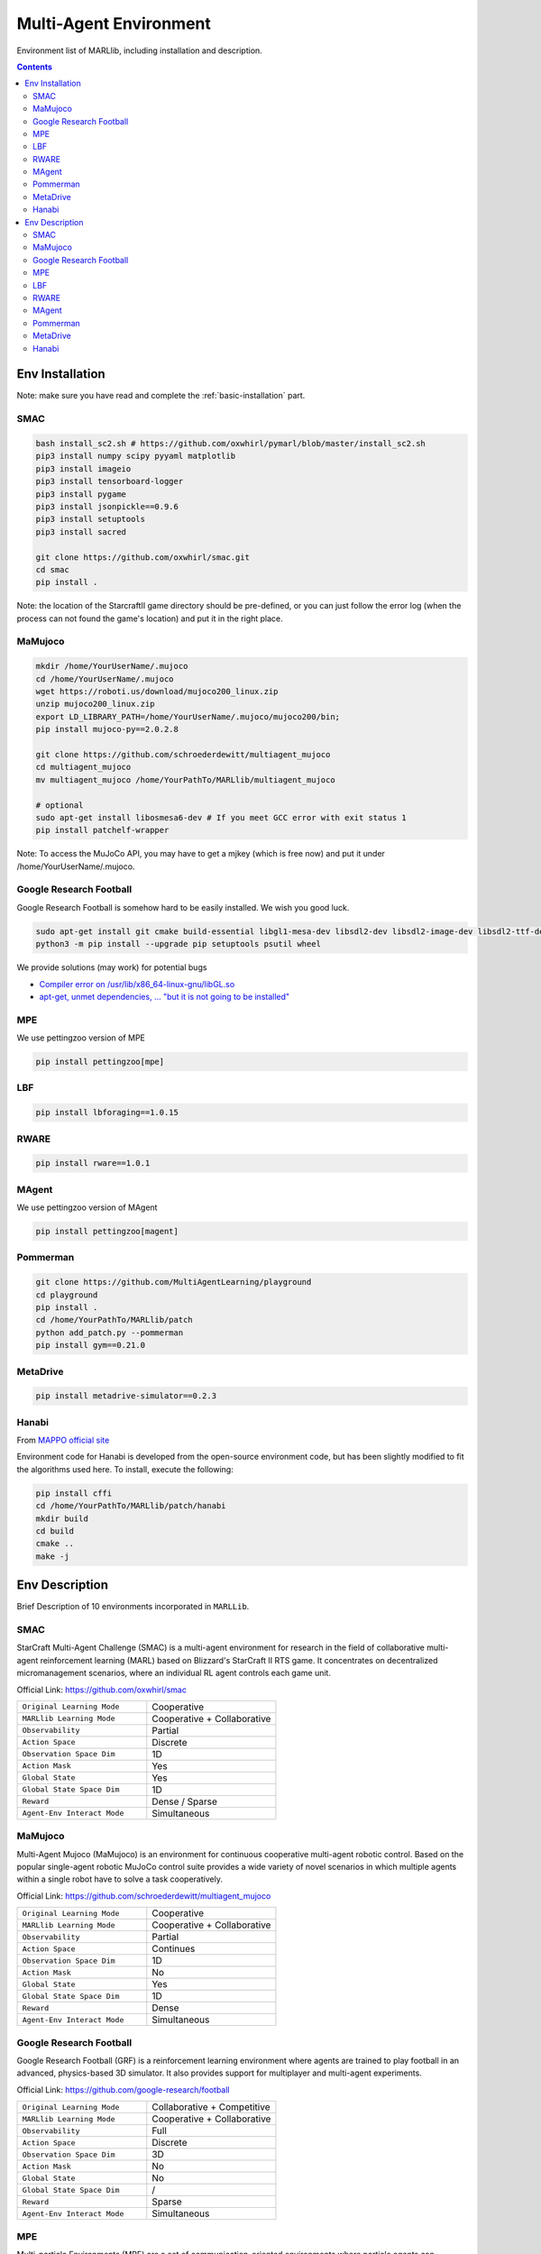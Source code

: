 .. _env:


*********************************************
Multi-Agent Environment
*********************************************

Environment list of MARLlib, including installation and description.

.. contents:: :depth: 2

Env Installation
=========================


Note: make sure you have read and complete the :ref:`basic-installation` part.


.. _SMAC_install:


SMAC
-----------------

.. code-block:: shell

    bash install_sc2.sh # https://github.com/oxwhirl/pymarl/blob/master/install_sc2.sh
    pip3 install numpy scipy pyyaml matplotlib
    pip3 install imageio
    pip3 install tensorboard-logger
    pip3 install pygame
    pip3 install jsonpickle==0.9.6
    pip3 install setuptools
    pip3 install sacred

    git clone https://github.com/oxwhirl/smac.git
    cd smac
    pip install .

Note: the location of the StarcraftII game directory should be pre-defined,
or you can just follow the error log (when the process can not found the game's location)
and put it in the right place.

.. _MaMujoco_install:

MaMujoco
-----------------

.. code-block:: shell

    mkdir /home/YourUserName/.mujoco
    cd /home/YourUserName/.mujoco
    wget https://roboti.us/download/mujoco200_linux.zip
    unzip mujoco200_linux.zip
    export LD_LIBRARY_PATH=/home/YourUserName/.mujoco/mujoco200/bin;
    pip install mujoco-py==2.0.2.8

    git clone https://github.com/schroederdewitt/multiagent_mujoco
    cd multiagent_mujoco
    mv multiagent_mujoco /home/YourPathTo/MARLlib/multiagent_mujoco

    # optional
    sudo apt-get install libosmesa6-dev # If you meet GCC error with exit status 1
    pip install patchelf-wrapper

Note: To access the MuJoCo API, you may have to get a mjkey (which is free now) and put it under /home/YourUserName/.mujoco.

.. _Football_install:

Google Research Football
-----------------

Google Research Football is somehow hard to be easily installed. We wish you good luck.

.. code-block:: shell

    sudo apt-get install git cmake build-essential libgl1-mesa-dev libsdl2-dev libsdl2-image-dev libsdl2-ttf-dev libsdl2-gfx-dev libboost-all-dev libdirectfb-dev libst-dev mesa-utils xvfb x11vnc python3-pip
    python3 -m pip install --upgrade pip setuptools psutil wheel

We provide solutions (may work) for potential bugs

* `Compiler error on /usr/lib/x86_64-linux-gnu/libGL.so <https://github.com/RobotLocomotion/drake/issues/2087>`_
* `apt-get, unmet dependencies, ... "but it is not going to be installed" <https://askubuntu.com/questions/564282/apt-get-unmet-dependencies-but-it-is-not-going-to-be-installed>`_

.. _MPE_install:

MPE
-----------------

We use pettingzoo version of MPE

.. code-block:: shell

    pip install pettingzoo[mpe]

.. _LBF_install:

LBF
---------------------

.. code-block:: shell

    pip install lbforaging==1.0.15

.. _RWARE_install:

RWARE
------------------------

.. code-block:: shell

    pip install rware==1.0.1

.. _MAgent_install:

MAgent
------------------------

We use pettingzoo version of MAgent

.. code-block:: shell

    pip install pettingzoo[magent]

.. _Pommerman_install:

Pommerman
------------------------

.. code-block:: shell

    git clone https://github.com/MultiAgentLearning/playground
    cd playground
    pip install .
    cd /home/YourPathTo/MARLlib/patch
    python add_patch.py --pommerman
    pip install gym==0.21.0

.. _MetaDrive_install:

MetaDrive
------------------------

.. code-block:: shell

    pip install metadrive-simulator==0.2.3

.. _Hanabi_install:

Hanabi
------------------------

From `MAPPO official site <https://github.com/marlbenchmark/on-policy>`_

Environment code for Hanabi is developed from the open-source environment code, but has been slightly modified to fit the algorithms used here.
To install, execute the following:

.. code-block:: shell

    pip install cffi
    cd /home/YourPathTo/MARLlib/patch/hanabi
    mkdir build
    cd build
    cmake ..
    make -j


.. _environments:

Env Description
=======================

Brief Description of 10 environments incorporated in ``MARLLib``.

.. _SMAC:

SMAC
-----------------

StarCraft Multi-Agent Challenge (SMAC) is a multi-agent environment for research in the field of collaborative multi-agent reinforcement learning (MARL) based on Blizzard's StarCraft II RTS game.
It concentrates on decentralized micromanagement scenarios, where an individual RL agent controls each game unit.

Official Link: https://github.com/oxwhirl/smac

.. list-table::
   :widths: 25 25
   :header-rows: 0

   * - ``Original Learning Mode``
     - Cooperative
   * - ``MARLlib Learning Mode``
     - Cooperative + Collaborative
   * - ``Observability``
     - Partial
   * - ``Action Space``
     - Discrete
   * - ``Observation Space Dim``
     - 1D
   * - ``Action Mask``
     - Yes
   * - ``Global State``
     - Yes
   * - ``Global State Space Dim``
     - 1D
   * - ``Reward``
     - Dense / Sparse
   * - ``Agent-Env Interact Mode``
     - Simultaneous


.. _MaMujoco:

MaMujoco
-----------------

Multi-Agent Mujoco (MaMujoco) is an environment for continuous cooperative multi-agent robotic control.
Based on the popular single-agent robotic MuJoCo control suite provides a wide variety of novel scenarios in which multiple agents within a single robot have to solve a task cooperatively.

Official Link: https://github.com/schroederdewitt/multiagent_mujoco

.. list-table::
   :widths: 25 25
   :header-rows: 0

   * - ``Original Learning Mode``
     - Cooperative
   * - ``MARLlib Learning Mode``
     - Cooperative + Collaborative
   * - ``Observability``
     - Partial
   * - ``Action Space``
     - Continues
   * - ``Observation Space Dim``
     - 1D
   * - ``Action Mask``
     - No
   * - ``Global State``
     - Yes
   * - ``Global State Space Dim``
     - 1D
   * - ``Reward``
     - Dense
   * - ``Agent-Env Interact Mode``
     - Simultaneous

.. _Football:

Google Research Football
-----------------------------

Google Research Football (GRF) is a reinforcement learning environment where agents are trained to play football in an advanced,
physics-based 3D simulator. It also provides support for multiplayer and multi-agent experiments.

Official Link: https://github.com/google-research/football

.. list-table::
   :widths: 25 25
   :header-rows: 0

   * - ``Original Learning Mode``
     - Collaborative + Competitive
   * - ``MARLlib Learning Mode``
     - Cooperative + Collaborative
   * - ``Observability``
     - Full
   * - ``Action Space``
     - Discrete
   * - ``Observation Space Dim``
     - 3D
   * - ``Action Mask``
     - No
   * - ``Global State``
     - No
   * - ``Global State Space Dim``
     - /
   * - ``Reward``
     - Sparse
   * - ``Agent-Env Interact Mode``
     - Simultaneous

.. _MPE:

MPE
-----------------

Multi-particle Environments (MPE) are a set of communication-oriented environments where particle agents can (sometimes) move,
communicate, and see each other, push each other around, and interact with fixed landmarks.

Official Link: https://github.com/openai/multiagent-particle-envs

Our version: https://github.com/Farama-Foundation/PettingZoo/tree/master/pettingzoo/mpe

.. list-table::
   :widths: 25 25
   :header-rows: 0

   * - ``Original Learning Mode``
     - Collaborative + Competitive
   * - ``MARLlib Learning Mode``
     - Cooperative + Collaborative + Competitive
   * - ``Observability``
     - Full
   * - ``Action Space``
     - Discrete + Continues
   * - ``Observation Space Dim``
     - 1D
   * - ``Action Mask``
     - No
   * - ``Global State``
     - No
   * - ``Global State Space Dim``
     - /
   * - ``Reward``
     - Dense
   * - ``Agent-Env Interact Mode``
     - Simultaneous / Asynchronous

.. _LBF:

LBF
---------------------

Level-based Foraging (LBF) is a mixed cooperative-competitive game that focuses on the coordination of the agents involved.
Agents navigate a grid world and collect food by cooperating with other agents if needed.

Official Link: https://github.com/semitable/lb-foraging

.. list-table::
   :widths: 25 25
   :header-rows: 0

   * - ``Original Learning Mode``
     - Cooperative + Collaborative
   * - ``MARLlib Learning Mode``
     - Cooperative + Collaborative
   * - ``Observability``
     - Partial
   * - ``Action Space``
     - Discrete
   * - ``Observation Space Dim``
     - 1D
   * - ``Action Mask``
     - No
   * - ``Global State``
     - No
   * - ``Global State Space Dim``
     - /
   * - ``Reward``
     - Dense
   * - ``Agent-Env Interact Mode``
     - Simultaneous

.. _RWARE:

RWARE
------------------------

Robot Warehouse (RWARE) simulates a warehouse with robots moving and delivering requested goods.
Real-world applications inspire the simulator, in which robots pick up shelves and deliver them to a workstation.

Official Link: https://github.com/semitable/robotic-warehouse

.. list-table::
   :widths: 25 25
   :header-rows: 0

   * - ``Original Learning Mode``
     - Cooperative
   * - ``MARLlib Learning Mode``
     - Cooperative + Collaborative
   * - ``Observability``
     - Partial
   * - ``Action Space``
     - Discrete
   * - ``Observation Space Dim``
     - 1D
   * - ``Action Mask``
     - No
   * - ``Global State``
     - No
   * - ``Global State Space Dim``
     - /
   * - ``Reward``
     - Sparse
   * - ``Agent-Env Interact Mode``
     - Simultaneous


.. _MAgent:

MAgent
------------------------

MAgent is a set of environments where large numbers of pixel agents in a grid world interact in battles or other competitive scenarios.

Official Link: https://www.pettingzoo.ml/magent

Our version: https://github.com/Farama-Foundation/PettingZoo/tree/master/pettingzoo/mpe

.. list-table::
   :widths: 25 25
   :header-rows: 0

   * - ``Original Learning Mode``
     - Collaborative + Competitive
   * - ``MARLlib Learning Mode``
     - Collaborative + Competitive
   * - ``Observability``
     - Partial
   * - ``Action Space``
     - Discrete
   * - ``Observation Space Dim``
     - 3D
   * - ``Action Mask``
     - No
   * - ``Global State``
     - MiniMap
   * - ``Global State Space Dim``
     - 3D
   * - ``Reward``
     - Dense
   * - ``Agent-Env Interact Mode``
     - Simultaneous / Asynchronous

.. _Pommerman:

Pommerman
------------------------

Pommerman \cite{pommerman}} is stylistically similar to Bomberman, the famous game from Nintendo.
Pommerman's FFA is a simple but challenging setup for engaging adversarial research where coalitions are possible,
and Team asks agents to be able to work with others to accomplish a shared but competitive goal.

Official Link: https://github.com/MultiAgentLearning/playground

.. list-table::
   :widths: 25 25
   :header-rows: 0

   * - ``Original Learning Mode``
     - Collaborative + Competitive
   * - ``MARLlib Learning Mode``
     - Cooperative + Collaborative + Competitive
   * - ``Observability``
     - Full
   * - ``Action Space``
     - Discrete
   * - ``Observation Space Dim``
     - 3D
   * - ``Action Mask``
     - No
   * - ``Global State``
     - No
   * - ``Global State Space Dim``
     - /
   * - ``Reward``
     - Sparse
   * - ``Agent-Env Interact Mode``
     - Simultaneous

.. _MetaDrive:

MetaDrive
------------------------

MetaDrive is a driving simulator that supports generating infinite scenes with various road maps and
traffic settings for the research of generalizable RL. It provides accurate physics simulation and multiple sensory inputs,
including Lidar, RGB images, top-down semantic maps, and first-person view images.

Official Link: https://github.com/decisionforce/metadrive

.. list-table::
   :widths: 25 25
   :header-rows: 0

   * - ``Original Learning Mode``
     - Collaborative
   * - ``MARLlib Learning Mode``
     - Collaborative
   * - ``Observability``
     - Partial
   * - ``Action Space``
     - Continues
   * - ``Observation Space Dim``
     - 1D
   * - ``Action Mask``
     - No
   * - ``Global State``
     - No
   * - ``Global State Space Dim``
     - /
   * - ``Reward``
     - Dense
   * - ``Agent-Env Interact Mode``
     - Simultaneous

.. _Hanabi:

Hanabi
------------------------

Hanabi is a cooperative card game created by French game designer Antoine Bauza.
Players are aware of other players' cards but not their own and attempt to play a series of cards in a
specific order to set off a simulated fireworks show.

Official Link: https://github.com/deepmind/hanabi-learning-environment

.. list-table::
   :widths: 25 25
   :header-rows: 0

   * - ``Original Learning Mode``
     - Collaborative
   * - ``MARLlib Learning Mode``
     - Collaborative
   * - ``Observability``
     - Partial
   * - ``Action Space``
     - Discrete
   * - ``Observation Space Dim``
     - 1D
   * - ``Action Mask``
     - Yes
   * - ``Global State``
     - Yes
   * - ``Global State Space Dim``
     - 1D
   * - ``Reward``
     - Dense
   * - ``Agent-Env Interact Mode``
     - Asynchronous

